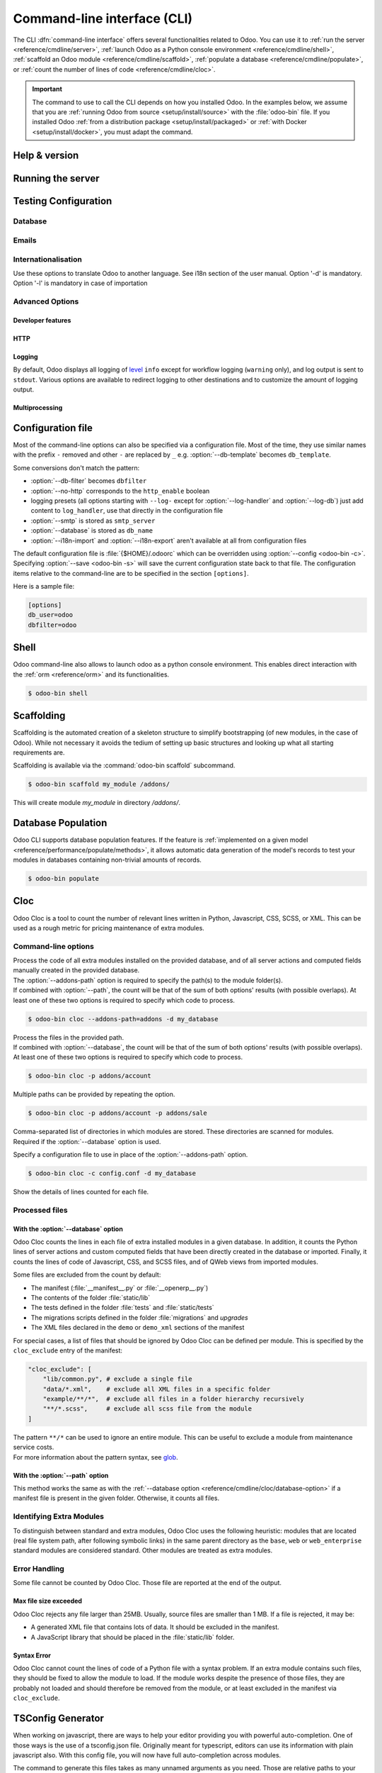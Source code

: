
.. _reference/cmdline:

============================
Command-line interface (CLI)
============================

The CLI :dfn:`command-line interface` offers several functionalities related to Odoo. You can use it
to :ref:`run the server <reference/cmdline/server>`, :ref:`launch Odoo as a Python console
environment <reference/cmdline/shell>`, :ref:`scaffold an Odoo module <reference/cmdline/scaffold>`,
:ref:`populate a database <reference/cmdline/populate>`, or :ref:`count the number of lines of code
<reference/cmdline/cloc>`.

.. important::
   The command to use to call the CLI depends on how you installed Odoo. In the examples below, we
   assume that you are :ref:`running Odoo from source <setup/install/source>` with the
   :file:`odoo-bin` file. If you installed Odoo :ref:`from a distribution package
   <setup/install/packaged>` or :ref:`with Docker <setup/install/docker>`, you must adapt the
   command.

   .. tabs::

      .. tab:: Run Odoo from source

         #. Navigate to the root of the directory where you downloaded the source files of Odoo
            Community.
         #. Run all CLI commands with :command:`./odoo-bin`

      .. tab:: Odoo was installed from a distribution package

         When Odoo was installed, an executable named `odoo` was added to your user's PATH. Replace
         all occurrences of :command:`odoo-bin` with :command:`odoo` in the examples below.

      .. tab:: Odoo was installed with Docker

         Please refer to the `documentation of the official Docker image of Odoo
         <https://hub.docker.com/_/odoo/>`_.

.. _reference/cmdline/help:

Help & version
==============

.. program:: odoo-bin

.. option:: -h, --help

    shows help text with all available options

.. option:: --version

   shows Odoo version e.g. "Odoo Server 13.0"

.. _reference/cmdline/server:

Running the server
==================

.. program:: odoo-bin

.. option:: -d <database>, --database <database>

    database(s) used when installing or updating modules.
    Providing a comma-separated list restrict access to databases provided in
    list.

    For advanced database options, take a look :ref:`below <reference/cmdline/server/database>`.

.. option:: -i <modules>, --init <modules>

    comma-separated list of modules to install before running the server
    (requires :option:`-d`).

.. option:: -u <modules>, --update <modules>

    comma-separated list of modules to update before running the server.
    Use ``all`` for all modules. (requires :option:`-d`).

.. option:: --addons-path <directories>

    comma-separated list of directories in which modules are stored. These
    directories are scanned for modules.

    .. (nb: when and why?)

.. option:: --upgrade-path <upgrade_path>

   specify an additional upgrade path.

.. option:: --load <modules>

   list of server-wide modules to load. Those modules are supposed to provide
   features not necessarily tied to a particular database. This is in contrast
   to modules that are always bound to a specific database when they are
   installed (i.e. the majority of Odoo addons). Default is ``base,web``.

.. option:: -c <config>, --config <config>

    path to an alternate :ref:`configuration file <reference/cmdline/config>`.
    If not defined, Odoo checks ``ODOO_RC`` environmental variable
    and default location :file:`{$HOME}/.odoorc`.
    See configuration file section :ref:`below <reference/cmdline/config>`.

.. option:: -D <data-dir-path>, --data-dir <data-dir-path>

   directory path where to store Odoo data (eg. filestore, sessions).
   If not specified, Odoo will fallback
   to a predefined path. On Unix systems its
   one defined in ``$XDG_DATA_HOME`` environmental variable
   or :file:`~/.local/share/Odoo` or :file:`/var/lib/Odoo`.

.. option:: -s, --save

    saves the server configuration to the current configuration file
    (:file:`{$HOME}/.odoorc` by default, and can be overridden using
    :option:`-c`).

.. option:: --without-demo

    disables demo data loading for modules installed
    comma-separated, use ``all`` for all modules.
    Requires :option:`-d` and :option:`-i`.

.. option:: --pidfile=<pidfile>

    path to a file where the server pid will be stored

.. option:: --stop-after-init

    stops the server after its initialization.

.. option:: --geoip-db <path>

   Absolute path to the GeoIP database file.


.. _reference/cmdline/testing:

Testing Configuration
=====================

.. option:: --test-enable

    runs tests after module installation

.. option:: --test-file <file>

    runs a python test file

.. option:: --test-tags [-][tag][/module][:class][.method]

    Comma-separated list of specs to filter which tests to execute. Enable unit tests if set.

    Example: `--test-tags :TestClass.test_func,/test_module,external`

    * The `-` specifies if we want to include or exclude tests matching this spec.
    * The tag will match tags added on a class with a :func:`~odoo.tests.common.tagged` decorator
      (all :ref:`test classes <reference/testing>` have `standard` and `at_install` tags
      until explicitly removed, see the decorator documentation).
    * `*` will match all tags.
    * If tag is omitted on include mode, its value is `standard`.
    * If tag is omitted on exclude mode, its value is `*`.
    * The module, class, and method will respectively match the module name, test class name and test method name.

    Filtering and executing the tests happens twice: right
    after each module installation/update and at the end
    of the modules loading. At each stage tests are filtered
    by `--test-tags` specs and additionally by dynamic specs
    `at_install` and `post_install` correspondingly.

.. option:: --screenshots

    Specify directory where to write screenshots when an HttpCase.browser_js test
    fails. It defaults to :file:`/tmp/odoo_tests/{db_name}/screenshots`

.. option:: --screencasts

    Enable screencasts and specify directory where to write screencasts files.
    The ``ffmpeg`` utility needs to be installed to encode frames into a video
    file. Otherwise frames will be kept instead of the video file.

.. _reference/cmdline/server/database:

Database
--------

.. option:: -r <user>, --db_user <user>

    database username, used to connect to PostgreSQL.

.. option:: -w <password>, --db_password <password>

    database password, if using `password authentication`_.

.. option:: --db_host <hostname>

    host for the database server

    * ``localhost`` on Windows
    * UNIX socket otherwise

.. option:: --db_port <port>

    port the database listens on, defaults to 5432

.. option:: --db-filter <filter>

    hides databases that do not match ``<filter>``. The filter is a
    `regular expression`_, with the additions that:

    - ``%h`` is replaced by the whole hostname the request is made on.
    - ``%d`` is replaced by the subdomain the request is made on, with the
      exception of ``www`` (so domain ``odoo.com`` and ``www.odoo.com`` both
      match the database ``odoo``).

      These operations are case sensitive. Add option ``(?i)`` to match all
      databases (so domain ``odoo.com`` using ``(?i)%d`` matches the database
      ``Odoo``).

    Since version 11, it's also possible to restrict access to a given database
    listen by using the --database parameter and specifying a comma-separated
    list of databases

    When combining the two parameters, db-filter supersedes the comma-separated
    database list for restricting database list, while the comma-separated list
    is used for performing requested operations like upgrade of modules.

    .. code-block:: bash

        $ odoo-bin --db-filter ^11.*$

    Restrict access to databases whose name starts with 11

    .. code-block:: bash

        $ odoo-bin --database 11firstdatabase,11seconddatabase

    Restrict access to only two databases, 11firstdatabase and 11seconddatabase

    .. code-block:: bash

        $ odoo-bin --database 11firstdatabase,11seconddatabase -u base

    Restrict access to only two databases, 11firstdatabase and 11seconddatabase,
    and update base module on one database: 11firstdatabase.
    If database 11seconddatabase doesn't exist, the database is created and base modules
    is installed

    .. code-block:: bash

        $ odoo-bin --db-filter ^11.*$ --database 11firstdatabase,11seconddatabase -u base

    Restrict access to databases whose name starts with 11,
    and update base module on one database: 11firstdatabase.
    If database 11seconddatabase doesn't exist, the database is created and base modules
    is installed

.. option:: --db-template <template>

    when creating new databases from the database-management screens, use the
    specified `template database`_. Defaults to ``template0``.

.. option:: --pg_path </path/to/postgresql/binaries>

    Path to the PostgreSQL binaries that are used by the database manager to
    dump and restore databases. You have to specify this option only if these
    binaries are located in a non-standard directory.

.. option:: --no-database-list

    Suppresses the ability to list databases available on the system

.. option:: --db_sslmode

    Control the SSL security of the connection between Odoo and PostgreSQL.
    Value should be one of 'disable', 'allow', 'prefer', 'require',
    'verify-ca' or 'verify-full'
    Default value is 'prefer'

.. option:: --unaccent

   Use the unaccent function provided by the database when available.

.. _reference/cmdline/server/emails:

Emails
------

.. option:: --email-from <address>

    Email address used as <FROM> when Odoo needs to send mails

.. option:: --from-filter <address or domain>

    Define which email address the SMTP configuration will apply to. The field can be a domain name
    or an entire email address, or it can remain empty. If the sender's email address does not
    match this set filter, then the email will be encapsulated using a combination of the two
    system parameters: ``mail.default.from`` and ``mail.catchall.domain``. For example, "Admin"
    <admin\@example.com> => "Admin" <notifications\@mycompany.com>.

.. option:: --smtp <server>

    Address of the SMTP server to connect to in order to send mails

.. option:: --smtp-port <port>

.. option:: --smtp-ssl

    If set, odoo should use SSL/STARTSSL SMTP connections

.. option:: --smtp-user <name>

    Username to connect to the SMTP server

.. option:: --smtp-password <password>

    Password to connect to the SMTP server

.. option:: --smtp-ssl-certificate-filename <path/to/cert.pem>

    An SSL certificate is to be used for authentication. If set, then `smtp-ssl-private-key` is
    required.

.. option:: --smtp-ssl-private-key-filename <path/to/key.pem>

    An SSL private key is used for authentication. If set, then `smtp-ssl-certificate` is required.

.. _reference/cmdline/server/internationalisation:

Internationalisation
--------------------

Use these options to translate Odoo to another language. See i18n section of
the user manual. Option '-d' is mandatory. Option '-l' is mandatory in case
of importation

.. option:: --load-language <languages>

    specifies the languages (separated by commas) for the translations you
    want to be loaded

.. option:: -l, --language <language>

    specify the language of the translation file. Use it with --i18n-export
    or --i18n-import

.. option:: --i18n-export <filename>

    export all sentences to be translated to a CSV file, a PO file or a TGZ
    archive and exit.

.. option:: --i18n-import <filename>

    import a CSV or a PO file with translations and exit. The '-l' option is
    required.

.. option:: --i18n-overwrite

    overwrites existing translation terms on updating a module or importing
    a CSV or a PO file.

.. option:: --modules

    specify modules to export. Use in combination with --i18n-export

.. _reference/cmdline/advanced:

Advanced Options
----------------

.. _reference/cmdline/dev:

Developer features
''''''''''''''''''

.. option:: --dev <feature,feature,...,feature>

    comma-separated list of features. For development purposes only. Do not use it in production.
    Possible features are:

    * ``all``: all the features below are activated

    * ``xml``: read QWeb template from xml file directly instead of database.
      Once a template has been modified in database, it will be not be read from
      the xml file until the next update/init. Particularly, templates are not
      translated on using this option.

    * ``reload``: restart server when python file are updated (may not be detected
      depending on the text editor used)

    * ``qweb``: break in the evaluation of QWeb template when a node contains ``t-debug='debugger'``

    * ``(i)p(u)db``: start the chosen python debugger in the code when an
      unexpected error is raised before logging and returning the error.

    * ``werkzeug``: display the full traceback on the frontend page in case of exception


.. _reference/cmdline/server/http:

HTTP
''''

.. option:: --no-http

    do not start the HTTP or long-polling workers (may still start :ref:`cron <reference/actions/cron>`
    workers)

    .. warning:: has no effect if :option:`--test-enable` is set, as tests
                 require an accessible HTTP server

.. option:: --http-interface <interface>

    TCP/IP address on which the HTTP server listens, defaults to ``0.0.0.0``
    (all addresses)

.. option:: -p <port>
.. option:: --http-port <port>

    Port on which the HTTP server listens, defaults to 8069.

.. option:: --gevent-port <port>

    TCP port for websocket connections in multiprocessing or gevent mode,
    defaults to 8072. Not used in default (threaded) mode.

.. option:: --proxy-mode

    enables the use of ``X-Forwarded-*`` headers through `Werkzeug's proxy
    support`_. Only enable this when running behind a trusted web proxy!


    .. warning:: proxy mode *must not* be enabled outside of a reverse proxy
                 scenario

.. option:: --x-sendfile

    delegates serving attachments files to the static web server and sets both
    ``X-Sendfile`` (apache) and ``X-Accel-*`` (nginx) http headers on stream
    responses. See :ref:`deploy/streaming` for web server configuration.

.. _reference/cmdline/server/logging:

Logging
'''''''

By default, Odoo displays all logging of level_ ``info`` except for workflow
logging (``warning`` only), and log output is sent to ``stdout``. Various
options are available to redirect logging to other destinations and to
customize the amount of logging output.

.. option:: --logfile <file>

    sends logging output to the specified file instead of stdout. On Unix, the
    file `can be managed by external log rotation programs
    <https://docs.python.org/3/library/logging.handlers.html#watchedfilehandler>`_
    and will automatically be reopened when replaced

.. option:: --syslog

    logs to the system's event logger: `syslog on unices <https://docs.python.org/3/library/logging.handlers.html#sysloghandler>`_
    and `the Event Log on Windows <https://docs.python.org/3/library/logging.handlers.html#nteventloghandler>`_.

    Neither is configurable

.. option:: --log-db <dbname>

    logs to the ``ir.logging`` model (``ir_logging`` table) of the specified
    database. The database can be the name of a database in the "current"
    PostgreSQL, or `a PostgreSQL URI`_ for e.g. log aggregation.

.. option:: --log-handler <handler-spec>

    :samp:`{LOGGER}:{LEVEL}`, enables ``LOGGER`` at the provided ``LEVEL``
    e.g. ``odoo.models:DEBUG`` will enable all logging messages at or above
    ``DEBUG`` level in the models.

    * The colon ``:`` is mandatory
    * The logger can be omitted to configure the root (default) handler
    * If the level is omitted, the logger is set to ``INFO``

    The option can be repeated to configure multiple loggers e.g.

    .. code-block:: console

        $ odoo-bin --log-handler :DEBUG --log-handler werkzeug:CRITICAL --log-handler odoo.fields:WARNING

.. option:: --log-request

    enable DEBUG logging for RPC requests, equivalent to
    ``--log-handler=odoo.http.rpc.request:DEBUG``

.. option:: --log-response

    enable DEBUG logging for RPC responses, equivalent to
    ``--log-handler=odoo.http.rpc.response:DEBUG``

.. option:: --log-web

    enables DEBUG logging of HTTP requests and responses, equivalent to
    ``--log-handler=odoo.http:DEBUG``

.. option:: --log-sql

    enables DEBUG logging of SQL querying, equivalent to
    ``--log-handler=odoo.sql_db:DEBUG``

.. option:: --log-level <level>

    Shortcut to more easily set predefined levels on specific loggers. "real"
    levels (``critical``, ``error``, ``warn``, ``debug``) are set on the
    ``odoo`` and ``werkzeug`` loggers (except for ``debug`` which is only
    set on ``odoo``).

    Odoo also provides debugging pseudo-levels which apply to different sets
    of loggers:

    ``debug_sql``
        sets the SQL logger to ``debug``

        equivalent to ``--log-sql``
    ``debug_rpc``
        sets the ``odoo`` and HTTP request loggers to ``debug``

        equivalent to ``--log-level debug --log-request``
    ``debug_rpc_answer``
        sets the ``odoo`` and HTTP request and response loggers to
        ``debug``

        equivalent to ``--log-level debug --log-request --log-response``

    .. note::

        In case of conflict between :option:`--log-level` and
        :option:`--log-handler`, the latter is used

.. _reference/cdmline/workers:

Multiprocessing
'''''''''''''''

.. option:: --workers <count>

    if ``count`` is not 0 (the default), enables multiprocessing and sets up
    the specified number of HTTP workers (sub-processes processing HTTP
    and RPC requests).

    .. note:: multiprocessing mode is only available on Unix-based systems

    A number of options allow limiting and recycling workers:

    .. option:: --limit-request <limit>

        Number of requests a worker will process before being recycled and
        restarted.

        Defaults to *8196*.

    .. option:: --limit-memory-soft <limit>

        Maximum allowed virtual memory per worker. If the limit is exceeded,
        the worker is killed and recycled at the end of the current request.

        Defaults to *2048MiB*.

    .. option:: --limit-memory-hard <limit>

        Hard limit on virtual memory, any worker exceeding the limit will be
        immediately killed without waiting for the end of the current request
        processing.

        Defaults to *2560MiB*.

    .. option:: --limit-time-cpu <limit>

        Prevents the worker from using more than <limit> CPU seconds for each
        request. If the limit is exceeded, the worker is killed.

        Defaults to *60*.

    .. option:: --limit-time-real <limit>

        Prevents the worker from taking longer than <limit> seconds to process
        a request. If the limit is exceeded, the worker is killed.

        Differs from :option:`--limit-time-cpu` in that this is a "wall time"
        limit including e.g. SQL queries.

        Defaults to *120*.

.. option:: --max-cron-threads <count>

    number of workers dedicated to :ref:`cron <reference/actions/cron>` jobs. Defaults to *2*.
    The workers are threads in multi-threading mode and processes in multi-processing mode.

    For multi-processing mode, this is in addition to the HTTP worker processes.

.. _reference/cmdline/config:

Configuration file
==================

.. program:: odoo-bin

Most of the command-line options can also be specified via a configuration
file. Most of the time, they use similar names with the prefix ``-`` removed
and other ``-`` are replaced by ``_`` e.g. :option:`--db-template` becomes
``db_template``.

Some conversions don't match the pattern:

* :option:`--db-filter` becomes ``dbfilter``
* :option:`--no-http` corresponds to the ``http_enable`` boolean
* logging presets (all options starting with ``--log-`` except for
  :option:`--log-handler` and :option:`--log-db`) just add content to
  ``log_handler``, use that directly in the configuration file
* :option:`--smtp` is stored as ``smtp_server``
* :option:`--database` is stored as ``db_name``
* :option:`--i18n-import` and :option:`--i18n-export` aren't available at all
  from configuration files

The default configuration file is :file:`{$HOME}/.odoorc` which
can be overridden using :option:`--config <odoo-bin -c>`. Specifying
:option:`--save <odoo-bin -s>` will save the current configuration state back
to that file. The configuration items relative to the command-line are to be
specified in the section ``[options]``.

Here is a sample file:

.. code-block:: ini

   [options]
   db_user=odoo
   dbfilter=odoo

.. _jinja2: https://jinja.palletsprojects.com/
.. _regular expression: https://docs.python.org/3/library/re.html
.. _password authentication:
    https://www.postgresql.org/docs/12/static/auth-methods.html#AUTH-PASSWORD
.. _template database:
    https://www.postgresql.org/docs/12/static/manage-ag-templatedbs.html
.. _level:
    https://docs.python.org/3/library/logging.html#logging.Logger.setLevel
.. _a PostgreSQL URI:
    https://www.postgresql.org/docs/12/static/libpq-connect.html#AEN38208
.. _Werkzeug's proxy support:
    https://werkzeug.palletsprojects.com/en/0.16.x/middleware/proxy_fix/#module-werkzeug.middleware.proxy_fix
.. _pyinotify: https://github.com/seb-m/pyinotify/wiki

.. _reference/cmdline/shell:

Shell
=====

Odoo command-line also allows to launch odoo as a python console environment.
This enables direct interaction with the :ref:`orm <reference/orm>` and its functionalities.


.. code-block:: console

   $ odoo-bin shell

.. option:: --shell-interface (ipython|ptpython|bpython|python)

    Specify a preferred REPL to use in shell mode.


.. _reference/cmdline/scaffold:

Scaffolding
===========

.. program:: odoo-bin scaffold

Scaffolding is the automated creation of a skeleton structure to simplify
bootstrapping (of new modules, in the case of Odoo). While not necessary it
avoids the tedium of setting up basic structures and looking up what all
starting requirements are.

Scaffolding is available via the :command:`odoo-bin scaffold` subcommand.

.. code-block:: console

    $ odoo-bin scaffold my_module /addons/

.. option:: name (required)

    the name of the module to create, may munged in various manners to
    generate programmatic names (e.g. module directory name, model names, …)

.. option:: destination (default=current directory)

    directory in which to create the new module, defaults to the current
    directory

.. option:: -t <template>

    a template directory, files are passed through jinja2_ then copied to
    the ``destination`` directory


This will create module *my_module* in directory */addons/*.

.. _reference/cmdline/populate:

Database Population
===================

.. program:: odoo-bin populate

Odoo CLI supports database population features. If the feature is
:ref:`implemented on a given model <reference/performance/populate/methods>`, it allows automatic
data generation of the model's records to test your modules in databases containing non-trivial
amounts of records.

.. code-block:: console

    $ odoo-bin populate

.. option:: --models

    list of models for which the database should be filled

.. option:: --size (small|medium|large)

    population size, the actual records number depends on the model's `_populate_sizes` attribute.
    The generated records content is specified by the :meth:`~odoo.models._populate_factories` method
    of a given model (cf. the :file:`populate` folder of modules for further details).

.. seealso::
   :ref:`reference/performance/populate`

.. _reference/cmdline/cloc:

Cloc
====

.. program:: odoo-bin cloc

Odoo Cloc is a tool to count the number of relevant lines written in
Python, Javascript, CSS, SCSS, or XML. This can be used as a rough metric for pricing
maintenance of extra modules.

Command-line options
--------------------
.. option:: -d <database>, --database <database>

| Process the code of all extra modules installed on the provided database,
  and of all server actions and computed fields manually created in the provided
  database.
| The :option:`--addons-path` option is required to specify the path(s) to the
  module folder(s).
| If combined with :option:`--path`, the count will be that of the sum of both
  options' results (with possible overlaps). At least one of these two options is
  required to specify which code to process.

.. code-block:: console

   $ odoo-bin cloc --addons-path=addons -d my_database

.. seealso::
   - :ref:`reference/cmdline/cloc/database-option`


.. option:: -p <path>, --path <path>

| Process the files in the provided path.
| If combined with :option:`--database`, the count will be that of the sum of both
  options' results (with possible overlaps). At least one of these two options is
  required to specify which code to process.

.. code-block:: console

   $ odoo-bin cloc -p addons/account


Multiple paths can be provided by repeating the option.

.. code-block:: console

   $ odoo-bin cloc -p addons/account -p addons/sale

.. seealso::
   - :ref:`reference/cmdline/cloc/path-option`


.. option:: --addons-path <directories>

| Comma-separated list of directories in which modules are stored. These directories
  are scanned for modules.
| Required if the :option:`--database` option is used.


.. option:: -c <directories>

Specify a configuration file to use in place of the :option:`--addons-path` option.

.. code-block:: console

    $ odoo-bin cloc -c config.conf -d my_database


.. option:: -v, --verbose

Show the details of lines counted for each file.


Processed files
---------------

.. _reference/cmdline/cloc/database-option:

With the :option:`--database` option
''''''''''''''''''''''''''''''''''''

Odoo Cloc counts the lines in each file of extra installed modules in a
given database. In addition, it counts the Python lines of server actions and
custom computed fields that have been directly created in the database or
imported. Finally, it counts the lines of code of Javascript, CSS, and SCSS files,
and of QWeb views from imported modules.

Some files are excluded from the count by default:

- The manifest (:file:`__manifest__.py` or :file:`__openerp__.py`)
- The contents of the folder :file:`static/lib`
- The tests defined in the folder :file:`tests` and :file:`static/tests`
- The migrations scripts defined in the folder :file:`migrations` and `upgrades`
- The XML files declared in the ``demo`` or ``demo_xml`` sections of the manifest

For special cases, a list of files that should be ignored by Odoo Cloc can be defined
per module. This is specified by the ``cloc_exclude`` entry of the manifest:

.. code-block:: python

    "cloc_exclude": [
        "lib/common.py", # exclude a single file
        "data/*.xml",    # exclude all XML files in a specific folder
        "example/**/*",  # exclude all files in a folder hierarchy recursively
        "**/*.scss",     # exclude all scss file from the module
    ]

| The pattern ``**/*`` can be used to ignore an entire module. This can be useful
  to exclude a module from maintenance service costs.
| For more information about the pattern syntax, see `glob
  <https://docs.python.org/3/library/pathlib.html#pathlib.Path.glob>`_.



.. _reference/cmdline/cloc/path-option:

With the :option:`--path` option
''''''''''''''''''''''''''''''''

This method works the same as with the :ref:`--database option
<reference/cmdline/cloc/database-option>` if a manifest file is present in the given
folder. Otherwise, it counts all files.


Identifying Extra Modules
-------------------------

To distinguish between standard and extra modules, Odoo Cloc uses the following heuristic:
modules that are located (real file system path, after following symbolic links)
in the same parent directory as the ``base``, ``web`` or ``web_enterprise``
standard modules are considered standard. Other modules are treated as extra modules.


Error Handling
--------------

Some file cannot be counted by Odoo Cloc.
Those file are reported at the end of the output.

Max file size exceeded
''''''''''''''''''''''

Odoo Cloc rejects any file larger than 25MB. Usually, source files are smaller
than 1 MB. If a file is rejected, it may be:

- A generated XML file that contains lots of data. It should be excluded in the manifest.
- A JavaScript library that should be placed in the :file:`static/lib` folder.

Syntax Error
''''''''''''

Odoo Cloc cannot count the lines of code of a Python file with a syntax problem.
If an extra module contains such files, they should be fixed to allow the module to
load. If the module works despite the presence of those files, they are probably
not loaded and should therefore be removed from the module, or at least excluded
in the manifest via ``cloc_exclude``.

TSConfig Generator
==================

.. program:: odoo-bin tsconfig

When working on javascript, there are ways to help your editor providing you with
powerful auto-completion. One of those ways is the use of a tsconfig.json file.
Originally meant for typescript, editors can use its information with plain javascript also.
With this config file, you will now have full auto-completion across modules.

The command to generate this files takes as many unnamed arguments as you need. Those are relative paths
to your addon directories. In the example below, we move up one folder to save the tsconfig file in the folder
containing community and enterprise.

.. code-block:: console

   $ community/odoo-bin tsconfig --addons-path community/addons,community/odoo/addons,enterprise > tsconfig.json
